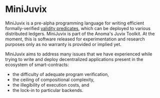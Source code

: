 * MiniJuvix

#+begin_html
<a href="https://github.com/heliaxdev/minijuvix/blob/main/LICENSE">
<img alt="LICENSE" src="https://img.shields.io/badge/license-GPL--3.0--only-blue.svg" />
</a>
#+end_html

#+begin_html
<a href="https://github.com/heliaxdev/MiniJuvix/actions/workflows/ci.yml">
<img alt="CI status" src="https://github.com/heliaxdev/MiniJuvix/actions/workflows/ci.yml/badge.svg" />
</a>
#+end_html

#+begin_html
<a href="https://github.com/heliaxdev/minijuvix/tags">
<img alt="" src="https://img.shields.io/github/v/release/heliaxdev/minijuvix?include_prereleases" />
</a>
#+end_html

#+begin_html
<a href="https://github.com/heliaxdev/minijuvix/issues">
<img alt="" src="https://img.shields.io/github/issues/heliaxdev/minijuvix" />
</a>
#+end_html

#+begin_html
<a href="https://github.com/heliaxdev/MiniJuvix">
<img align="right" width="300" height="300" alt="MiniJuvix Mascot" src="https://juvix.org/_nuxt/img/seating-mascot.051c86a.svg" />
</a>
#+end_html


MiniJuvix is a pre-alpha programming language for writing efficient formally-verified
[[https://anoma.network/blog/validity-predicates/][validity predicates]], which can be
deployed to various distributed ledgers. MiniJuvix is part of the Anoma's Juvix Toolkit.
At the moment, this is software released for experimentation and research purposes only as
no warranty is provided or implied yet.

MiniJuvix aims to address many issues that we have experienced while trying to
write and deploy decentralized applications present in the ecosystem of
smart-contracts:

- the difficulty of adequate program verification,
- the ceiling of compositional complexity,
- the illegibility of execution costs, and
- the lock-in to particular backends.
